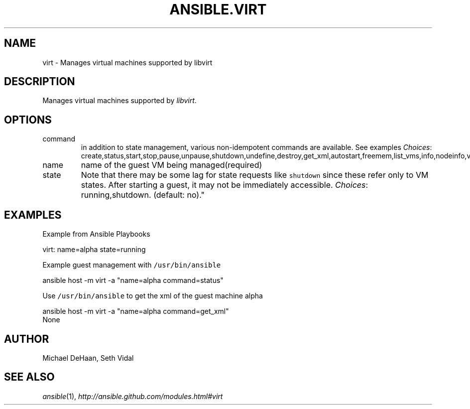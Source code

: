 .TH ANSIBLE.VIRT 3 "2013-04-02" "1.1" "ANSIBLE MODULES"
." generated from library/virt
.SH NAME
virt \- Manages virtual machines supported by libvirt
." ------ DESCRIPTION
.SH DESCRIPTION
.PP
Manages virtual machines supported by \fIlibvirt\fR. 
." ------ OPTIONS
."
."
.SH OPTIONS
   
.IP command
in addition to state management, various non-idempotent commands are available. See examples
.IR Choices :
create,status,start,stop,pause,unpause,shutdown,undefine,destroy,get_xml,autostart,freemem,list_vms,info,nodeinfo,virttype.   
.IP name
name of the guest VM being managed(required)   
.IP state
Note that there may be some lag for state requests like \fCshutdown\fR since these refer only to VM states. After starting a guest, it may not be immediately accessible.
.IR Choices :
running,shutdown. (default: no)."
."
." ------ NOTES
."
."
." ------ EXAMPLES
.SH EXAMPLES
.PP
Example from Ansible Playbooks

.nf
virt: name=alpha state=running
.fi
.PP
Example guest management with \fC/usr/bin/ansible\fR

.nf
ansible host -m virt -a "name=alpha command=status"
.fi
.PP
Use \fC/usr/bin/ansible\fR to get the xml of the guest machine alpha

.nf
ansible host -m virt -a "name=alpha command=get_xml"
.fi
." ------ PLAINEXAMPLES
.nf
None
.fi

." ------- AUTHOR
.SH AUTHOR
Michael DeHaan, Seth Vidal
.SH SEE ALSO
.IR ansible (1),
.I http://ansible.github.com/modules.html#virt
